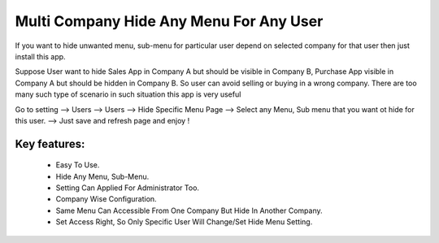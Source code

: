 
========================================
Multi Company Hide Any Menu For Any User
========================================

If you want to hide unwanted menu, sub-menu for particular user depend on selected company for that user then just install this app.

Suppose User want to hide Sales App in Company A but should be visible in Company B,
Purchase App visible in Company A but should be hidden in Company B.
So user can avoid selling or buying in a wrong company.
There are too many such type of scenario in such situation this app is very useful

Go to setting --> Users --> Users --> Hide Specific Menu Page --> Select any Menu, Sub menu that you want ot hide for this user. --> Just save and refresh page and enjoy !

Key features:
--------------
 * Easy To Use.
 * Hide Any Menu, Sub-Menu.
 * Setting Can Applied For Administrator Too.
 * Company Wise Configuration.
 * Same Menu Can Accessible From One Company But Hide In Another Company.
 * Set Access Right, So Only Specific User Will Change/Set Hide Menu Setting.